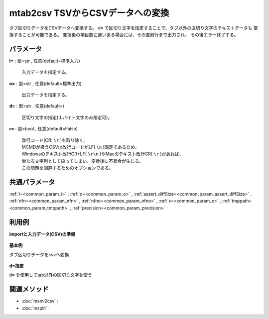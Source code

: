 mtab2csv TSVからCSVデータへの変換
------------------------------------------------

タブ区切りデータをCSVデータへ変換する。
``d=`` で区切り文字を指定することで、タブ以外の区切り文字のテキストデータも
変換することが可能である。
変換後の項目数に違いある場合には、その直前行まで出力され、
その後エラー終了する。


パラメータ
''''''''''''''''''''''

**i=** : 型=str , 任意(default=標準入力)

  | 入力データを指定する。

**o=** : 型=str , 任意(default=標準出力)

  | 出力データを指定する。

**d=** : 型=str , 任意(default=)

  | 区切り文字の指定(１バイト文字のみ指定可)。

**r=** : 型=bool , 任意(default=False)

  | 改行コード(CR:  ``\r``  )を取り除く。
  | MCMDが扱うCSVは改行コードがLF(  ``\n``  )固定であるため、
  | Windowsのテキスト改行CR+LF(  ``\r\n``  )やMacのテキスト改行CR(  ``\r``  )があれば、
  | 単なる文字列として扱ってしまい、変換後に不具合が生じる。
  | この問題を回避するためのオプションである。



共通パラメータ
''''''''''''''''''''

:ref:`i=<common_param_i>`
, :ref:`o=<common_param_o>`
, :ref:`assert_diffSize=<common_param_assert_diffSize>`
, :ref:`nfn=<common_param_nfn>`
, :ref:`nfno=<common_param_nfno>`
, :ref:`x=<common_param_x>`
, :ref:`tmppath=<common_param_tmppath>`
, :ref:`precision=<common_param_precision>`


利用例
''''''''''''

**importと入力データ(CSV)の準備**

  .. code-block:: python
    :linenos:

    import nysol.mcmd as nm

    with open('dat1.tab','w') as f:
      f.write(
    '''id	data	data2
    A	1102	a
    A	2203	aaa
    B	1155	bbbb
    B	3104	c
    B	1206	de
    ''')

    with open('dat2.bar','w') as f:
      f.write(
    '''id-data-data2
    A-1102-a
    A-2203-aaa
    B-1155-bbbb
    B-3104-c
    B-1206-de
    ''')


**基本例**

タブ区切りデータをcsvへ変換

  .. code-block:: python
    :linenos:

    nm.mtab2csv(i="dat1.tab", o="rsl1.csv").run()
    ### rsl1.csv の内容
    # id,data,data2
    # A,1102,a
    # A,2203,aaa
    # B,1155,bbbb
    # B,3104,c
    # B,1206,de


**d=指定**

``d=`` を使用してtab以外の区切り文字を使う

  .. code-block:: python
    :linenos:

    nm.mtab2csv(d="-", i="dat2.bar", o="rsl2.csv").run()
    ### rsl2.csv の内容
    # id,data,data2
    # A,1102,a
    # A,2203,aaa
    # B,1155,bbbb
    # B,3104,c
    # B,1206,de


関連メソッド
''''''''''''''''''''

* :doc:`mxml2csv` : 
* :doc:`msplit` : 

